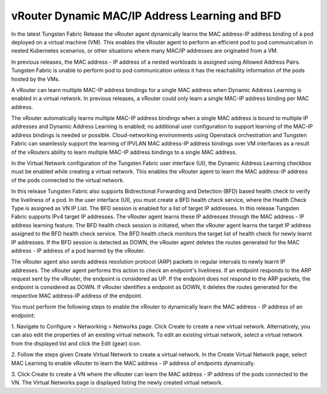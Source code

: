 .. _DynamicMacIP:

vRouter Dynamic MAC/IP Address Learning and BFD
~~~~~~~~~~~~~~~~~~~~~~~~~~~~~~~~~~~~~~~~~~~~~~~~~~~~~~~~~~~~~~~~~~~~~~~~~~~~~~~~~~~~~~~~~~~~~~~~~~~~~~~~~~~~~~~~~~~~~~~~~~~~~~~~~~~~~~~~~~

In the latest Tungsten Fabric Release the vRouter agent dynamically learns the MAC address-IP address binding of a pod deployed on a virtual machine (VM). This enables the vRouter agent to perform an efficient pod to pod communication in nested Kubernetes scenarios, or other situations where many MAC/IP addresses are originated from a VM.

In previous releases, the MAC address - IP address of a nested workloads is assigned using Allowed Address Pairs. Tungsten Fabric is unable to perform pod to pod communication unless it has the reachability information of the pods hosted by the VMs.

A vRouter can learn multiple MAC-IP address bindings for a single MAC address when Dynamic Address Learning is enabled in a virtual network. In previous releases, a vRouter could only learn a single MAC-IP address binding per MAC address.

The vRouter automatically learns multiple MAC-IP address bindings when a single MAC address is bound to multiple IP addresses and Dynamic Address Learning is enabled; no additional user configuration to support learning of the MAC-IP address bindings is needed or possible. Cloud-networking environments using Openstack orchestration and Tungsten Fabric can seamlessly support the learning of IPVLAN MAC address-IP address bindings over VM interfaces as a result of the vRouters ability to learn multiple MAC-IP address bindings to a single MAC address.

In the Virtual Network configuration of the Tungsten Fabric user interface (UI), the Dynamic Address Learning checkbox must be enabled while creating a virtual network. This enables the vRouter agent to learn the MAC address-IP address of the pods connected to the virtual network.

In this release Tungsten Fabric also supports Bidirectional Forwarding and Detection (BFD) based health check to verify the liveliness of a pod. In the user interface (UI), you must create a BFD health check service, where the Health Check Type is assigned as VN IP List. The BFD session is enabled for a list of target IP addresses. In this release Tungsten Fabric supports IPv4 target IP addresses. The vRouter agent learns these IP addresses through the MAC address - IP address learning feature. The BFD health check session is initiated, when the vRouter agent learns the target IP address assigned to the BFD health check service. The BFD health check monitors the target list of health check for newly learnt IP addresses. If the BFD session is detected as DOWN, the vRouter agent deletes the routes generated for the MAC address - IP address of a pod learned by the vRouter.

The vRouter agent also sends address resolution protocol (ARP) packets in regular intervals to newly learnt IP addresses. The vRouter agent performs this action to check an endpoint's liveliness. If an endpoint responds to the ARP request sent by the vRouter, the endpoint is considered as UP. If the endpoint does not respond to the ARP packets, the endpoint is considered as DOWN. If vRouter identifies a endpoint as DOWN, it deletes the routes generated for the respective MAC address-IP address of the endpoint.

You must perform the following steps to enable the vRouter to dynamically learn the MAC address - IP address of an endpoint:

1. Navigate to Configure > Networking > Networks  page. Click Create to create a new virtual network.
Alternatively, you can also edit the properties of an existing virtual network. To edit an existing virtual network, select a virtual network from the displayed list and click the Edit (gear) icon.

2. Follow the steps given Create Virtual Network to create a virtual network.
In the Create Virtual Network page, select MAC Learning to enable vRouter to learn the MAC address - IP address of endpoints dynamically.

3. Click Create to create a VN where the vRouter can learn the MAC address - IP address of the pods connected to the VN.
The Virtual Networks page is displayed listing the newly created virtual network.

